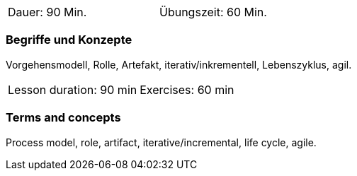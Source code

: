 
// tag::DE[]
[width=50%]
|===
| Dauer: 90 Min. | Übungszeit: 60 Min.
|===

=== Begriffe und Konzepte

Vorgehensmodell, Rolle, Artefakt, iterativ/inkrementell, Lebenszyklus, agil.

// end::DE[]

// tag::EN[]
|===
| Lesson duration: 90 min | Exercises: 60 min
|===

=== Terms and concepts

Process model, role, artifact, iterative/incremental, life cycle, agile.

// end::EN[]

// tag::REMARK[]

// end::REMARK[]
